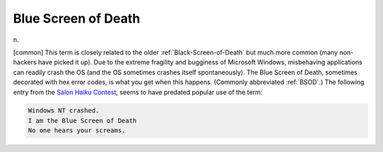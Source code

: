 .. _Blue-Screen-of-Death:

============================================================
Blue Screen of Death
============================================================

n\.

[common] This term is closely related to the older :ref:`Black-Screen-of-Death` but much more common (many non-hackers have picked it up).
Due to the extreme fragility and bugginess of Microsoft Windows, misbehaving applications can readily crash the OS (and the OS sometimes crashes itself spontaneously).
The Blue Screen of Death, sometimes decorated with hex error codes, is what you get when this happens.
(Commonly abbreviated :ref:`BSOD`\.)
The following entry from the `Salon Haiku Contest <http://archive.salon.com/21st/chal/1998/02/10chal.html>`_, seems to have predated popular use of the term:

.. code-block:: none


           Windows NT crashed.
           I am the Blue Screen of Death
           No one hears your screams.


